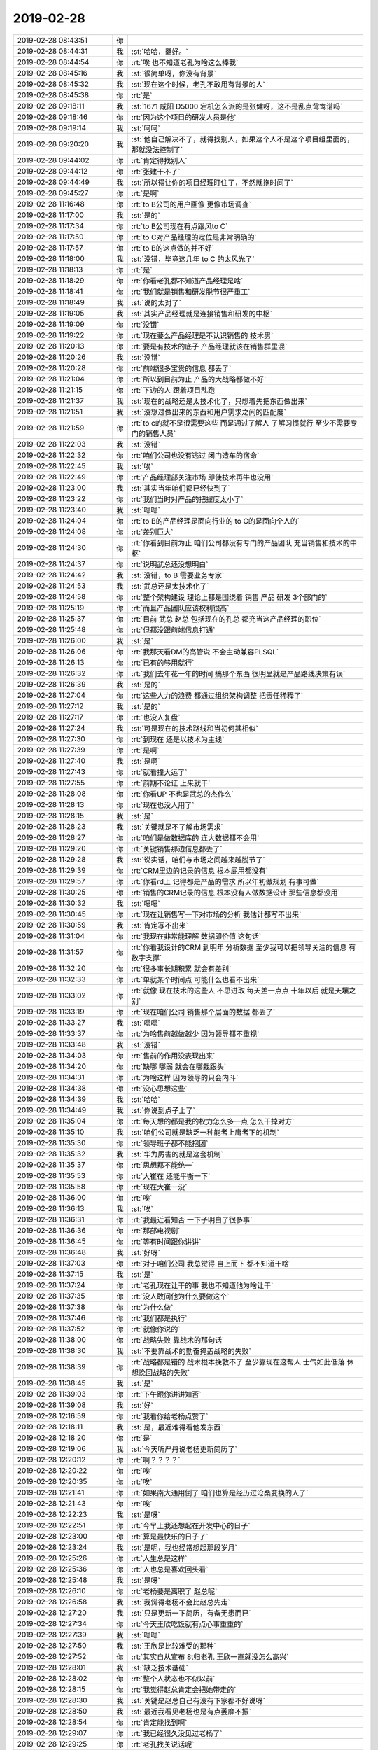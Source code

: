 2019-02-28
-------------

.. list-table::
   :widths: 25, 1, 60

   * - 2019-02-28 08:43:51
     - 你
     - .. image:: images/260335.jpg
          :width: 100px
   * - 2019-02-28 08:44:31
     - 我
     - :st:`哈哈，挺好。`
   * - 2019-02-28 08:44:54
     - 你
     - :rt:`唉 也不知道老孔为啥这么捧我`
   * - 2019-02-28 08:45:16
     - 我
     - :st:`很简单呀，你没有背景`
   * - 2019-02-28 08:45:32
     - 我
     - :st:`现在这个时候，老孔不敢用有背景的人`
   * - 2019-02-28 08:45:38
     - 你
     - :rt:`是`
   * - 2019-02-28 09:18:11
     - 我
     - :st:`1671 咸阳 D5000 宕机怎么派的是张健呀，这不是乱点鸳鸯谱吗`
   * - 2019-02-28 09:18:46
     - 你
     - :rt:`因为这个项目的研发人员是他`
   * - 2019-02-28 09:19:14
     - 我
     - :st:`呵呵`
   * - 2019-02-28 09:20:20
     - 我
     - :st:`他自己解决不了，就得找别人，如果这个人不是这个项目组里面的，那就没法控制了`
   * - 2019-02-28 09:44:02
     - 你
     - :rt:`肯定得找别人`
   * - 2019-02-28 09:44:12
     - 你
     - :rt:`张建干不了`
   * - 2019-02-28 09:44:49
     - 我
     - :st:`所以得让你的项目经理盯住了，不然就拖时间了`
   * - 2019-02-28 09:45:27
     - 你
     - :rt:`是啊`
   * - 2019-02-28 11:16:48
     - 你
     - :rt:`to B公司的用户画像 更像市场调查`
   * - 2019-02-28 11:17:00
     - 我
     - :st:`是的`
   * - 2019-02-28 11:17:34
     - 你
     - :rt:`to B公司现在有点跟风to C`
   * - 2019-02-28 11:17:50
     - 你
     - :rt:`to C对产品经理的定位是非常明确的`
   * - 2019-02-28 11:17:57
     - 你
     - :rt:`to B的这点做的并不好`
   * - 2019-02-28 11:18:00
     - 我
     - :st:`没错，毕竟这几年 to C 的太风光了`
   * - 2019-02-28 11:18:13
     - 你
     - :rt:`是`
   * - 2019-02-28 11:18:29
     - 你
     - :rt:`你看老孔都不知道产品经理是啥`
   * - 2019-02-28 11:18:41
     - 你
     - :rt:`我们就是销售和研发脱节很严重工`
   * - 2019-02-28 11:18:49
     - 我
     - :st:`说的太对了`
   * - 2019-02-28 11:19:05
     - 我
     - :st:`其实产品经理就是连接销售和研发的中枢`
   * - 2019-02-28 11:19:09
     - 你
     - :rt:`没错`
   * - 2019-02-28 11:19:22
     - 你
     - :rt:`现在要么产品经理是不认识销售的 技术男`
   * - 2019-02-28 11:20:13
     - 你
     - :rt:`要是有技术的底子 产品经理就该在销售群里混`
   * - 2019-02-28 11:20:26
     - 我
     - :st:`没错`
   * - 2019-02-28 11:20:28
     - 你
     - :rt:`前端很多宝贵的信息 都丢了`
   * - 2019-02-28 11:21:04
     - 你
     - :rt:`所以到目前为止 产品的大战略都做不好`
   * - 2019-02-28 11:21:15
     - 你
     - :rt:`下边的人 跟着项目乱跑`
   * - 2019-02-28 11:21:37
     - 我
     - :st:`现在的战略还是太技术化了，只想着先把东西做出来`
   * - 2019-02-28 11:21:51
     - 我
     - :st:`没想过做出来的东西和用户需求之间的匹配度`
   * - 2019-02-28 11:21:59
     - 你
     - :rt:`to c的就不是很需要这些 而是通过了解人 了解习惯就行 至少不需要专门的销售人员`
   * - 2019-02-28 11:22:03
     - 我
     - :st:`没错`
   * - 2019-02-28 11:22:32
     - 你
     - :rt:`咱们公司也没有逃过 闭门造车的宿命`
   * - 2019-02-28 11:22:45
     - 我
     - :st:`唉`
   * - 2019-02-28 11:22:49
     - 你
     - :rt:`产品经理部关注市场 即使技术再牛也没用`
   * - 2019-02-28 11:23:00
     - 我
     - :st:`其实当年咱们都已经快到了`
   * - 2019-02-28 11:23:22
     - 你
     - :rt:`我们当时对产品的把握度太小了`
   * - 2019-02-28 11:23:40
     - 我
     - :st:`嗯嗯`
   * - 2019-02-28 11:24:04
     - 你
     - :rt:`to B的产品经理是面向行业的 to C的是面向个人的`
   * - 2019-02-28 11:24:08
     - 你
     - :rt:`差别巨大`
   * - 2019-02-28 11:24:30
     - 你
     - :rt:`你看到目前为止 咱们公司都没有专门的产品团队 充当销售和技术的中枢`
   * - 2019-02-28 11:24:37
     - 你
     - :rt:`说明武总还没想明白`
   * - 2019-02-28 11:24:42
     - 我
     - :st:`没错，to B 需要业务专家`
   * - 2019-02-28 11:24:53
     - 我
     - :st:`武总还是太技术化了`
   * - 2019-02-28 11:24:58
     - 你
     - :rt:`整个架构建设 理论上都是围绕着 销售 产品 研发 3个部门的`
   * - 2019-02-28 11:25:19
     - 你
     - :rt:`而且产品团队应该权利很高`
   * - 2019-02-28 11:25:37
     - 你
     - :rt:`目前 武总 赵总 包括现在的孔总 都充当这产品经理的职位`
   * - 2019-02-28 11:25:48
     - 你
     - :rt:`但都没跟前端信息打通`
   * - 2019-02-28 11:26:00
     - 我
     - :st:`是`
   * - 2019-02-28 11:26:06
     - 你
     - :rt:`我那天看DM的高管说 不会主动兼容PLSQL`
   * - 2019-02-28 11:26:13
     - 你
     - :rt:`已有的够用就行`
   * - 2019-02-28 11:26:32
     - 你
     - :rt:`我们去年花一年的时间 搞那个东西 很明显就是产品路线决策有误`
   * - 2019-02-28 11:26:39
     - 我
     - :st:`是的`
   * - 2019-02-28 11:27:04
     - 你
     - :rt:`这些人力的浪费 都通过组织架构调整  把责任稀释了`
   * - 2019-02-28 11:27:12
     - 我
     - :st:`是的`
   * - 2019-02-28 11:27:17
     - 你
     - :rt:`也没人复盘`
   * - 2019-02-28 11:27:24
     - 我
     - :st:`可是现在的技术路线和当初何其相似`
   * - 2019-02-28 11:27:30
     - 你
     - :rt:`到现在 还是以技术为主线`
   * - 2019-02-28 11:27:39
     - 你
     - :rt:`是啊`
   * - 2019-02-28 11:27:40
     - 我
     - :st:`是啊`
   * - 2019-02-28 11:27:43
     - 你
     - :rt:`就看撞大运了`
   * - 2019-02-28 11:27:55
     - 你
     - :rt:`前期不论证 上来就干`
   * - 2019-02-28 11:28:08
     - 你
     - :rt:`你看UP 不也是武总的杰作么`
   * - 2019-02-28 11:28:13
     - 你
     - :rt:`现在也没人用了`
   * - 2019-02-28 11:28:15
     - 我
     - :st:`是`
   * - 2019-02-28 11:28:23
     - 我
     - :st:`关键就是不了解市场需求`
   * - 2019-02-28 11:28:27
     - 你
     - :rt:`咱们是做数据库的 连大数据都不会用`
   * - 2019-02-28 11:29:20
     - 你
     - :rt:`关键销售那边信息都丢了`
   * - 2019-02-28 11:29:28
     - 我
     - :st:`说实话，咱们与市场之间越来越脱节了`
   * - 2019-02-28 11:29:39
     - 你
     - :rt:`CRM里边的记录的信息 根本屁用都没有`
   * - 2019-02-28 11:29:57
     - 你
     - :rt:`你看rd上 记得都是产品的需求 所以年初做规划 有事可做`
   * - 2019-02-28 11:30:25
     - 你
     - :rt:`销售的CRM记录的信息 根本没有人做数据设计 那些信息都没用`
   * - 2019-02-28 11:30:32
     - 我
     - :st:`嗯嗯`
   * - 2019-02-28 11:30:45
     - 你
     - :rt:`现在让销售写一下对市场的分析 我估计都写不出来`
   * - 2019-02-28 11:30:59
     - 我
     - :st:`肯定写不出来`
   * - 2019-02-28 11:31:04
     - 你
     - :rt:`我现在非常能理解 数据即价值 这句话`
   * - 2019-02-28 11:31:57
     - 你
     - :rt:`你看我设计的CRM 到明年 分析数据 至少我可以把领导关注的信息 有数字支撑`
   * - 2019-02-28 11:32:20
     - 你
     - :rt:`很多事长期积累 就会有差别`
   * - 2019-02-28 11:32:33
     - 你
     - :rt:`单就某个时间点 可能什么也看不出来`
   * - 2019-02-28 11:33:02
     - 你
     - :rt:`就像 现在技术的这些人 不思进取 每天差一点点 十年以后 就是天壤之别`
   * - 2019-02-28 11:33:19
     - 你
     - :rt:`现在咱们公司 销售那个层面的数据 都丢了`
   * - 2019-02-28 11:33:27
     - 我
     - :st:`嗯嗯`
   * - 2019-02-28 11:33:37
     - 你
     - :rt:`为啥售前越做越少 因为领导都不重视`
   * - 2019-02-28 11:33:48
     - 我
     - :st:`没错`
   * - 2019-02-28 11:34:03
     - 你
     - :rt:`售前的作用没表现出来`
   * - 2019-02-28 11:34:20
     - 你
     - :rt:`缺哪 哪弱 就会在哪栽跟头`
   * - 2019-02-28 11:34:31
     - 你
     - :rt:`为啥这样 因为领导的只会内斗`
   * - 2019-02-28 11:34:38
     - 你
     - :rt:`没心思想这些`
   * - 2019-02-28 11:34:39
     - 我
     - :st:`哈哈`
   * - 2019-02-28 11:34:49
     - 我
     - :st:`你说到点子上了`
   * - 2019-02-28 11:35:04
     - 你
     - :rt:`每天想的都是我的权力怎么多一点 怎么干掉对方`
   * - 2019-02-28 11:35:10
     - 我
     - :st:`咱们公司就是缺乏一种能者上庸者下的机制`
   * - 2019-02-28 11:35:30
     - 你
     - :rt:`领导班子都不能抱团`
   * - 2019-02-28 11:35:32
     - 我
     - :st:`华为厉害的就是这套机制`
   * - 2019-02-28 11:35:37
     - 你
     - :rt:`思想都不能统一`
   * - 2019-02-28 11:35:53
     - 你
     - :rt:`大崔在 还能平衡一下`
   * - 2019-02-28 11:35:58
     - 你
     - :rt:`现在大崔一没`
   * - 2019-02-28 11:36:00
     - 你
     - :rt:`唉`
   * - 2019-02-28 11:36:13
     - 我
     - :st:`唉`
   * - 2019-02-28 11:36:31
     - 你
     - :rt:`我最近看知否 一下子明白了很多事`
   * - 2019-02-28 11:36:36
     - 你
     - :rt:`那部电视剧`
   * - 2019-02-28 11:36:45
     - 你
     - :rt:`等有时间跟你讲讲`
   * - 2019-02-28 11:36:48
     - 我
     - :st:`好呀`
   * - 2019-02-28 11:37:03
     - 你
     - :rt:`对于咱们公司 我总觉得 自上而下 都不知道干啥`
   * - 2019-02-28 11:37:15
     - 我
     - :st:`是`
   * - 2019-02-28 11:37:24
     - 你
     - :rt:`老孔现在让干的事 我也不知道他为啥让干`
   * - 2019-02-28 11:37:35
     - 你
     - :rt:`没人敢问他为什么要做这个`
   * - 2019-02-28 11:37:38
     - 你
     - :rt:`为什么做`
   * - 2019-02-28 11:37:46
     - 你
     - :rt:`我们都是执行`
   * - 2019-02-28 11:37:52
     - 你
     - :rt:`就像你说的`
   * - 2019-02-28 11:38:00
     - 你
     - :rt:`战略失败 靠战术的那句话`
   * - 2019-02-28 11:38:30
     - 我
     - :st:`不要靠战术的勤奋掩盖战略的失败`
   * - 2019-02-28 11:38:39
     - 你
     - :rt:`战略都是错的 战术根本挽救不了 至少靠现在这帮人 士气如此低落 休想挽回战略的失败`
   * - 2019-02-28 11:38:45
     - 我
     - :st:`是`
   * - 2019-02-28 11:39:03
     - 你
     - :rt:`下午跟你讲讲知否`
   * - 2019-02-28 11:39:08
     - 我
     - :st:`好`
   * - 2019-02-28 12:16:59
     - 你
     - :rt:`我看你给老杨点赞了`
   * - 2019-02-28 12:18:11
     - 我
     - :st:`是，最近难得看他发东西`
   * - 2019-02-28 12:18:20
     - 你
     - :rt:`是`
   * - 2019-02-28 12:19:06
     - 我
     - :st:`今天听严丹说老杨更新简历了`
   * - 2019-02-28 12:20:12
     - 你
     - :rt:`啊？？？？`
   * - 2019-02-28 12:20:22
     - 你
     - :rt:`唉`
   * - 2019-02-28 12:20:35
     - 你
     - :rt:`唉`
   * - 2019-02-28 12:21:41
     - 你
     - :rt:`如果南大通用倒了 咱们也算是经历过沧桑变换的人了`
   * - 2019-02-28 12:21:43
     - 你
     - :rt:`唉`
   * - 2019-02-28 12:22:23
     - 我
     - :st:`是呀`
   * - 2019-02-28 12:22:51
     - 你
     - :rt:`今早上我还想起在开发中心的日子`
   * - 2019-02-28 12:23:00
     - 你
     - :rt:`算是最快乐的日子了`
   * - 2019-02-28 12:23:24
     - 我
     - :st:`是呢，我也经常想起那段岁月`
   * - 2019-02-28 12:25:26
     - 你
     - :rt:`人生总是这样`
   * - 2019-02-28 12:25:36
     - 你
     - :rt:`人也总是喜欢回头看`
   * - 2019-02-28 12:25:48
     - 我
     - :st:`是呀`
   * - 2019-02-28 12:26:10
     - 你
     - :rt:`老杨要是离职了 赵总呢`
   * - 2019-02-28 12:26:58
     - 我
     - :st:`我觉得老杨不会比赵总先走`
   * - 2019-02-28 12:27:20
     - 我
     - :st:`只是更新一下简历，有备无患而已`
   * - 2019-02-28 12:27:34
     - 你
     - :rt:`今天王欣吃饭就有点心事重重的`
   * - 2019-02-28 12:27:39
     - 我
     - :st:`嗯嗯`
   * - 2019-02-28 12:27:50
     - 我
     - :st:`王欣是比较难受的那种`
   * - 2019-02-28 12:27:52
     - 你
     - :rt:`其实自从宣布 8t归老孔 王欣一直就没怎么高兴`
   * - 2019-02-28 12:28:01
     - 我
     - :st:`缺乏技术基础`
   * - 2019-02-28 12:28:02
     - 你
     - :rt:`整个人状态也不似以前`
   * - 2019-02-28 12:28:15
     - 你
     - :rt:`我觉得赵总肯定会把她带走的`
   * - 2019-02-28 12:28:30
     - 我
     - :st:`关键是赵总自己有没有下家都不好说呀`
   * - 2019-02-28 12:28:50
     - 我
     - :st:`最近我看见老杨也是有点萎靡不振`
   * - 2019-02-28 12:28:54
     - 你
     - :rt:`肯定能找到啊`
   * - 2019-02-28 12:29:07
     - 你
     - :rt:`我已经很久没见过老杨了`
   * - 2019-02-28 12:29:25
     - 你
     - :rt:`老孔找关说话呢`
   * - 2019-02-28 12:29:35
     - 我
     - :st:`哦`
   * - 2019-02-28 12:29:44
     - 我
     - :st:`老孔和关走得很近`
   * - 2019-02-28 12:29:46
     - 你
     - :rt:`反正王欣状态不怎么好`
   * - 2019-02-28 12:30:32
     - 我
     - :st:`是，现在王欣的位置有点尴尬`
   * - 2019-02-28 12:30:50
     - 我
     - :st:`特别是赵总现在的地位还没有稳定`
   * - 2019-02-28 12:30:52
     - 你
     - :rt:`其实赵总挺好的`
   * - 2019-02-28 12:31:01
     - 我
     - :st:`是呀`
   * - 2019-02-28 12:31:03
     - 你
     - :rt:`说政务本部的研发给他们了`
   * - 2019-02-28 12:31:08
     - 你
     - :rt:`人也不少吧`
   * - 2019-02-28 12:31:13
     - 我
     - :st:`可是不少`
   * - 2019-02-28 12:31:16
     - 你
     - :rt:`鹿鸣进EMT了`
   * - 2019-02-28 12:31:24
     - 我
     - :st:`老孔没进去吗`
   * - 2019-02-28 12:31:25
     - 你
     - :rt:`说以后做应用开发`
   * - 2019-02-28 12:32:01
     - 你
     - :rt:`没听说`
   * - 2019-02-28 12:32:42
     - 我
     - :st:`说实话，把政务本部的研发给赵总，武总这是一箭三雕`
   * - 2019-02-28 12:32:57
     - 你
     - :rt:`拆了张良`
   * - 2019-02-28 12:33:06
     - 你
     - :rt:`说昨天张良开会 都哭了`
   * - 2019-02-28 12:33:10
     - 我
     - :st:`唉`
   * - 2019-02-28 12:33:13
     - 你
     - :rt:`唉`
   * - 2019-02-28 12:33:24
     - 你
     - :rt:`想想 真是挺悲壮的`
   * - 2019-02-28 12:33:25
     - 我
     - :st:`现在已经特别明显了，武总是在各个击破`
   * - 2019-02-28 12:33:41
     - 我
     - :st:`真没想到武总是这样的人，太狠了`
   * - 2019-02-28 12:33:46
     - 你
     - :rt:`一箭三雕`
   * - 2019-02-28 12:33:47
     - 你
     - :rt:`说说`
   * - 2019-02-28 12:33:56
     - 你
     - :rt:`可怜了下边的这些人`
   * - 2019-02-28 12:34:32
     - 我
     - :st:`拆张良、挤赵总，灭应用研发`
   * - 2019-02-28 12:35:02
     - 你
     - :rt:`嗯嗯`
   * - 2019-02-28 12:35:27
     - 你
     - :rt:`老孔 跟关说要开发的 功能呢`
   * - 2019-02-28 12:35:28
     - 我
     - :st:`如果要裁员，估计应用是第一批人`
   * - 2019-02-28 12:35:32
     - 你
     - :rt:`是`
   * - 2019-02-28 12:35:34
     - 你
     - :rt:`没错`
   * - 2019-02-28 12:36:04
     - 你
     - :rt:`到时候 应用也没啥产出 说裁就裁了`
   * - 2019-02-28 12:36:08
     - 我
     - :st:`是`
   * - 2019-02-28 12:36:17
     - 你
     - :rt:`还有借口`
   * - 2019-02-28 12:36:39
     - 我
     - :st:`老早就传出来武总嫌应用开发人太多了`
   * - 2019-02-28 12:37:04
     - 你
     - :rt:`刘辉那边信息也挺多的`
   * - 2019-02-28 12:37:11
     - 你
     - :rt:`好多销售的都来找他`
   * - 2019-02-28 12:37:15
     - 我
     - :st:`嗯嗯，刘辉说啥了`
   * - 2019-02-28 12:37:21
     - 你
     - :rt:`他不跟我说`
   * - 2019-02-28 12:37:57
     - 我
     - :st:`我觉得这小子现在有想法了，不知道是想走还是想上`
   * - 2019-02-28 12:38:16
     - 你
     - :rt:`不知道`
   * - 2019-02-28 12:38:59
     - 我
     - :st:`今天你们晨会说了以后和销售怎么结算了吗`
   * - 2019-02-28 12:39:11
     - 你
     - :rt:`没说`
   * - 2019-02-28 12:39:14
     - 你
     - :rt:`什么也没说`
   * - 2019-02-28 12:39:24
     - 你
     - :rt:`我觉得还没定呢`
   * - 2019-02-28 12:39:31
     - 你
     - :rt:`如果定了 老孔会说`
   * - 2019-02-28 12:39:33
     - 我
     - :st:`嗯嗯`
   * - 2019-02-28 12:39:40
     - 你
     - :rt:`张良那边应该也很忙`
   * - 2019-02-28 12:40:15
     - 我
     - :st:`严丹说行销部是独立核算，自负盈亏，都没有什么固定成本之说`
   * - 2019-02-28 12:40:43
     - 我
     - :st:`还说会上赵总特别强硬`
   * - 2019-02-28 12:40:50
     - 你
     - :rt:`你说咱们这边 是无偿的 成本销售背`
   * - 2019-02-28 12:41:01
     - 我
     - :st:`就是要按照行销部定的分钱`
   * - 2019-02-28 12:41:03
     - 你
     - :rt:`他们那边 只要是用人就得花钱`
   * - 2019-02-28 12:41:09
     - 我
     - :st:`是`
   * - 2019-02-28 12:41:17
     - 你
     - :rt:`那销售的肯定不会用他们啊`
   * - 2019-02-28 12:41:25
     - 你
     - :rt:`不用他们 他们没有收入`
   * - 2019-02-28 12:41:33
     - 我
     - :st:`没错，所以老杨今年会特别难`
   * - 2019-02-28 12:42:23
     - 你
     - :rt:`签的钱给谁`
   * - 2019-02-28 12:42:49
     - 你
     - :rt:`我没有细问 怕问多了 不太好`
   * - 2019-02-28 12:42:56
     - 你
     - :rt:`而且 王欣他们嘴都很严的`
   * - 2019-02-28 12:43:09
     - 我
     - :st:`严丹也没说`
   * - 2019-02-28 12:43:31
     - 你
     - :rt:`我睡会`
   * - 2019-02-28 12:43:36
     - 你
     - :rt:`一会再聊吧`
   * - 2019-02-28 12:43:38
     - 我
     - :st:`嗯嗯，睡吧`
   * - 2019-02-28 14:25:33
     - 你
     - :rt:`刚才利璇打电话问张工交不交停车费（她以为张工在我们屋），我去问张工，他说不交了。`
   * - 2019-02-28 14:26:08
     - 我
     - :st:`哦哦，不会是张工也要跑吧`
   * - 2019-02-28 14:26:22
     - 你
     - :rt:`我觉得有可能`
   * - 2019-02-28 14:26:41
     - 你
     - :rt:`张工不是那么计较的人 若不是有想法 为啥不交`
   * - 2019-02-28 14:26:47
     - 我
     - :st:`是`
   * - 2019-02-28 14:27:03
     - 我
     - :st:`要是他也跑了，就剩下我一个人了`
   * - 2019-02-28 14:27:15
     - 你
     - :rt:`他跟你不一样`
   * - 2019-02-28 14:27:39
     - 你
     - :rt:`张工是习惯处理事务的人 我觉得是 虽然他总说自己爱钻研`
   * - 2019-02-28 14:27:54
     - 你
     - :rt:`现在没事干了 他的时光 不好打发`
   * - 2019-02-28 14:27:58
     - 我
     - :st:`嗯嗯`
   * - 2019-02-28 14:30:14
     - 你
     - :rt:`老孔又干啥去了`
   * - 2019-02-28 14:30:24
     - 我
     - :st:`？不知道呀`
   * - 2019-02-28 14:30:34
     - 你
     - :rt:`发微信也不回`
   * - 2019-02-28 14:31:01
     - 我
     - :st:`哈哈，他不在座位上吗`
   * - 2019-02-28 14:31:07
     - 你
     - :rt:`不在`
   * - 2019-02-28 14:31:13
     - 我
     - :st:`那肯定是有事了`
   * - 2019-02-28 14:31:21
     - 你
     - :rt:`唉`
   * - 2019-02-28 14:35:36
     - 你
     - :rt:`你看下1121`
   * - 2019-02-28 14:35:43
     - 你
     - :rt:`当初是怎么解决的？`
   * - 2019-02-28 14:37:02
     - 我
     - :st:`好像是改数据类型了，这个当时是L3解决的，没到研发`
   * - 2019-02-28 14:37:08
     - 你
     - :rt:`哦`
   * - 2019-02-28 14:37:20
     - 你
     - :rt:`我看王志回复的是 改了个参数`
   * - 2019-02-28 14:54:53
     - 你
     - :rt:`他们昨天4个人下午打羽毛球去了 今天一大堆人又去了。。。`
   * - 2019-02-28 14:55:10
     - 我
     - :st:`他们是不是没啥事情呀`
   * - 2019-02-28 14:56:06
     - 我
     - :st:`你是不是要管管了，平时他们也没看见他们加班，要是让老孔知道不是太好。老孔对人闲着好像特别在意`
   * - 2019-02-28 14:56:18
     - 你
     - :rt:`我管不了啊`
   * - 2019-02-28 14:56:29
     - 你
     - :rt:`我要跟老孔说一下`
   * - 2019-02-28 14:56:36
     - 我
     - :st:`嗯嗯`
   * - 2019-02-28 14:56:37
     - 你
     - :rt:`这我可管不了`
   * - 2019-02-28 14:56:49
     - 你
     - :rt:`小常 刘辉带队`
   * - 2019-02-28 14:56:52
     - 你
     - :rt:`我怎么说`
   * - 2019-02-28 14:57:02
     - 你
     - :rt:`我先跟刘辉说一声`
   * - 2019-02-28 14:57:11
     - 你
     - :rt:`要是不听 我就跟老孔说`
   * - 2019-02-28 14:57:19
     - 我
     - :st:`我觉得你先和常说吧`
   * - 2019-02-28 14:57:25
     - 我
     - :st:`刘辉太滑头`
   * - 2019-02-28 14:57:34
     - 你
     - :rt:`常肯定会跟刘辉说得`
   * - 2019-02-28 14:57:35
     - 我
     - :st:`而且你不也是打算培养常吗`
   * - 2019-02-28 14:58:05
     - 我
     - :st:`没事，你也就是提醒一下常`
   * - 2019-02-28 14:58:36
     - 我
     - :st:`常和刘辉说对你也没啥影响，反而对刘辉是一种威慑`
   * - 2019-02-28 15:00:39
     - 你
     - :rt:`也行`
   * - 2019-02-28 15:00:44
     - 你
     - :rt:`刘辉倒是也不咋想去`
   * - 2019-02-28 15:00:53
     - 你
     - :rt:`他们也是现在比较闲 没啥事`
   * - 2019-02-28 15:11:50
     - 你
     - :rt:`看高军的邮件`
   * - 2019-02-28 15:13:48
     - 你
     - :rt:`怎么张学也在里边？`
   * - 2019-02-28 15:13:58
     - 我
     - :st:`都在里面`
   * - 2019-02-28 15:14:38
     - 我
     - :st:`刘畅是不是售前那个呀`
   * - 2019-02-28 15:15:06
     - 你
     - :rt:`是`
   * - 2019-02-28 15:15:55
     - 我
     - :st:`不知道武总这是走的哪步棋`
   * - 2019-02-28 15:16:55
     - 你
     - :rt:`原来数据库是sqlserver oledb接口 如果换成ODBC接口的话 应用需要大改吗`
   * - 2019-02-28 15:17:06
     - 我
     - :st:`需要`
   * - 2019-02-28 15:17:10
     - 我
     - :st:`改动很大`
   * - 2019-02-28 15:17:16
     - 你
     - :rt:`是吧`
   * - 2019-02-28 15:17:39
     - 我
     - :st:`这是两个完全不同的接口`
   * - 2019-02-28 15:17:53
     - 我
     - :st:`他们用 oledb 是用什么语言？C 吗？`
   * - 2019-02-28 15:17:57
     - 你
     - :rt:`现在有个项目是sqlserver + oledb 晨会说 oledb不支持了`
   * - 2019-02-28 15:17:59
     - 你
     - :rt:`C++`
   * - 2019-02-28 15:18:33
     - 我
     - :st:`那基本上就没戏了`
   * - 2019-02-28 15:18:41
     - 你
     - :rt:`是吧`
   * - 2019-02-28 15:18:53
     - 我
     - :st:`咱们的 oledb 接口本身就是包装的ODBC`
   * - 2019-02-28 15:19:09
     - 我
     - :st:`你现在让人家用ODBC，那就是让人家改代码`
   * - 2019-02-28 15:19:16
     - 你
     - :rt:`是`
   * - 2019-02-28 15:19:27
     - 你
     - :rt:`这个本来用的sqlserver 跟咱们就非常不兼容`
   * - 2019-02-28 15:19:33
     - 你
     - :rt:`而且说代码都是写死的`
   * - 2019-02-28 15:19:43
     - 我
     - :st:`不仅仅是写死的问题`
   * - 2019-02-28 15:20:05
     - 我
     - :st:`oledb 和 ODBC 接口完全就是两个写法`
   * - 2019-02-28 15:20:19
     - 你
     - :rt:`oledb跟哪个接口相近啊`
   * - 2019-02-28 15:20:47
     - 你
     - :rt:`说.net for oledb也不要了`
   * - 2019-02-28 15:21:20
     - 我
     - :st:`和哪个接口都接近`
   * - 2019-02-28 15:21:36
     - 你
     - :rt:`应用改动小点的`
   * - 2019-02-28 15:21:39
     - 我
     - :st:`完全独立的，只适用于 Windows`
   * - 2019-02-28 15:21:58
     - 你
     - :rt:`.net一般都是windows的吧`
   * - 2019-02-28 15:22:01
     - 我
     - :st:`他要是 C#写的还好办，C++的没戏`
   * - 2019-02-28 15:22:14
     - 你
     - :rt:`C++的为什么要用这个接口`
   * - 2019-02-28 15:24:27
     - 我
     - :st:`用 SQL Server 方便呀`
   * - 2019-02-28 15:24:40
     - 我
     - :st:`用ODBC特别不方便`
   * - 2019-02-28 15:24:55
     - 我
     - :st:`很多特性都不支持`
   * - 2019-02-28 15:25:03
     - 你
     - :rt:`是吧`
   * - 2019-02-28 15:25:11
     - 你
     - :rt:`那估计这项目不咋能做了`
   * - 2019-02-28 15:26:42
     - 我
     - :st:`是`
   * - 2019-02-28 16:13:10
     - 我
     - :st:`刚才碰上老陈了，聊了两句。`
   * - 2019-02-28 16:13:52
     - 我
     - :st:`老陈说这次调整太明显了，就是武总想专权`
   * - 2019-02-28 16:14:27
     - 我
     - :st:`还说赵总可能要走，老杨以后会特别难受`
   * - 2019-02-28 16:15:25
     - 我
     - :st:`这次给老杨一个副总的位置其实就是想赶走赵总，可是赵总一走，老杨就没有什么利用价值了。`
   * - 2019-02-28 16:18:08
     - 我
     - :st:`唉，怪不得老杨要更新简历了`
   * - 2019-02-28 16:19:17
     - 我
     - :st:`老陈还说他去政务本部去早了，现在没有研发了，售前也不要他，他现在做所谓的大项目，也不知道要干啥`
   * - 2019-02-28 16:21:26
     - 你
     - :rt:`啊？`
   * - 2019-02-28 16:22:38
     - 你
     - :rt:`当初是老陈自己申请去的政务本部吗？`
   * - 2019-02-28 16:24:24
     - 我
     - :st:`是呀，我之前给你讲过。当时老陈是想去，不过想等投资清楚了以后再去，尹总说你要是想去就尽快去吧，就让他直接过去了`
   * - 2019-02-28 16:24:42
     - 你
     - :rt:`尹总都知道。。。。`
   * - 2019-02-28 16:25:01
     - 我
     - :st:`是的，老陈说当时他和尹总、张良在一起`
   * - 2019-02-28 16:25:16
     - 你
     - :rt:`刚才孔总过来跟我说个项目的事 我说听说您提副总裁了 他笑着说 那有啥用`
   * - 2019-02-28 16:25:28
     - 我
     - :st:`嗯嗯`
   * - 2019-02-28 16:25:38
     - 你
     - :rt:`说明这个事就是个说辞`
   * - 2019-02-28 16:25:45
     - 你
     - :rt:`就是为了挤走赵总`
   * - 2019-02-28 16:25:49
     - 我
     - :st:`没错`
   * - 2019-02-28 16:26:25
     - 你
     - :rt:`老陈现在也很难受吧`
   * - 2019-02-28 16:26:31
     - 我
     - :st:`相当难受`
   * - 2019-02-28 16:26:35
     - 你
     - :rt:`再走也不是很合理`
   * - 2019-02-28 16:26:41
     - 我
     - :st:`是`
   * - 2019-02-28 16:27:05
     - 你
     - :rt:`还不如在这边贴着来着`
   * - 2019-02-28 16:27:17
     - 你
     - :rt:`老陈这么着急 更明显`
   * - 2019-02-28 16:27:24
     - 你
     - :rt:`跟老孔格格不入`
   * - 2019-02-28 16:27:29
     - 我
     - :st:`是`
   * - 2019-02-28 16:27:43
     - 你
     - :rt:`老张我觉得没准也会走`
   * - 2019-02-28 16:27:46
     - 我
     - :st:`现在老陈的路非常不好走了`
   * - 2019-02-28 16:27:51
     - 我
     - :st:`是`
   * - 2019-02-28 16:27:52
     - 你
     - :rt:`是啊`
   * - 2019-02-28 16:28:01
     - 你
     - :rt:`老陈现在管啥啊`
   * - 2019-02-28 16:28:09
     - 我
     - :st:`没得管了`
   * - 2019-02-28 16:28:15
     - 你
     - :rt:`他在一个自己根本不擅长的领域`
   * - 2019-02-28 16:28:21
     - 你
     - :rt:`唉`
   * - 2019-02-28 16:28:31
     - 我
     - :st:`说是给他四个人，但是都在项目上，就他一个光杆司令`
   * - 2019-02-28 16:28:48
     - 你
     - :rt:`跟我差不多感觉`
   * - 2019-02-28 16:28:57
     - 你
     - :rt:`4个技术吗？`
   * - 2019-02-28 16:29:02
     - 我
     - :st:`差远了`
   * - 2019-02-28 16:29:10
     - 我
     - :st:`你是前面有希望，他是没希望`
   * - 2019-02-28 16:29:25
     - 我
     - :st:`只要你想管，老孔一定让你管`
   * - 2019-02-28 16:29:30
     - 你
     - :rt:`对了 刚才老孔过来说话的时候 你给我发微信弹出来了`
   * - 2019-02-28 16:29:38
     - 你
     - :rt:`我估计他应该看到了`
   * - 2019-02-28 16:29:51
     - 你
     - :rt:`就是在右上角 弹出来王雪松 内容没有`
   * - 2019-02-28 16:29:54
     - 我
     - :st:`没事`
   * - 2019-02-28 16:29:59
     - 你
     - :rt:`我估计没事`
   * - 2019-02-28 16:30:10
     - 你
     - :rt:`我得设置一下 不显示人`
   * - 2019-02-28 16:30:16
     - 我
     - :st:`他们都不会想到咱们关系这么好`
   * - 2019-02-28 16:30:29
     - 我
     - :st:`偶尔有一两个反而正常`
   * - 2019-02-28 16:31:37
     - 你
     - :rt:`怎么设置啊`
   * - 2019-02-28 16:31:50
     - 我
     - :st:`我看看`
   * - 2019-02-28 16:34:30
     - 我
     - .. image:: images/260677.jpg
          :width: 100px
   * - 2019-02-28 16:34:43
     - 我
     - :st:`你把这个去掉试试`
   * - 2019-02-28 16:35:24
     - 你
     - :rt:`你发一个`
   * - 2019-02-28 16:35:33
     - 我
     - :st:`👌`
   * - 2019-02-28 16:35:40
     - 你
     - :rt:`不行`
   * - 2019-02-28 16:35:52
     - 我
     - :st:`哦，那就只有关闭通知了`
   * - 2019-02-28 16:37:22
     - 你
     - :rt:`再发一个`
   * - 2019-02-28 16:37:43
     - 我
     - :st:`👌`
   * - 2019-02-28 16:37:49
     - 你
     - :rt:`不行`
   * - 2019-02-28 16:38:16
     - 你
     - :rt:`再发`
   * - 2019-02-28 16:38:21
     - 我
     - :st:`把样式设成无吧`
   * - 2019-02-28 16:38:28
     - 你
     - :rt:`嗯嗯`
   * - 2019-02-28 16:38:36
     - 你
     - :rt:`只能这只成无了`
   * - 2019-02-28 16:38:42
     - 你
     - :rt:`不然真是有点不方便`
   * - 2019-02-28 16:38:49
     - 我
     - :st:`嗯嗯`